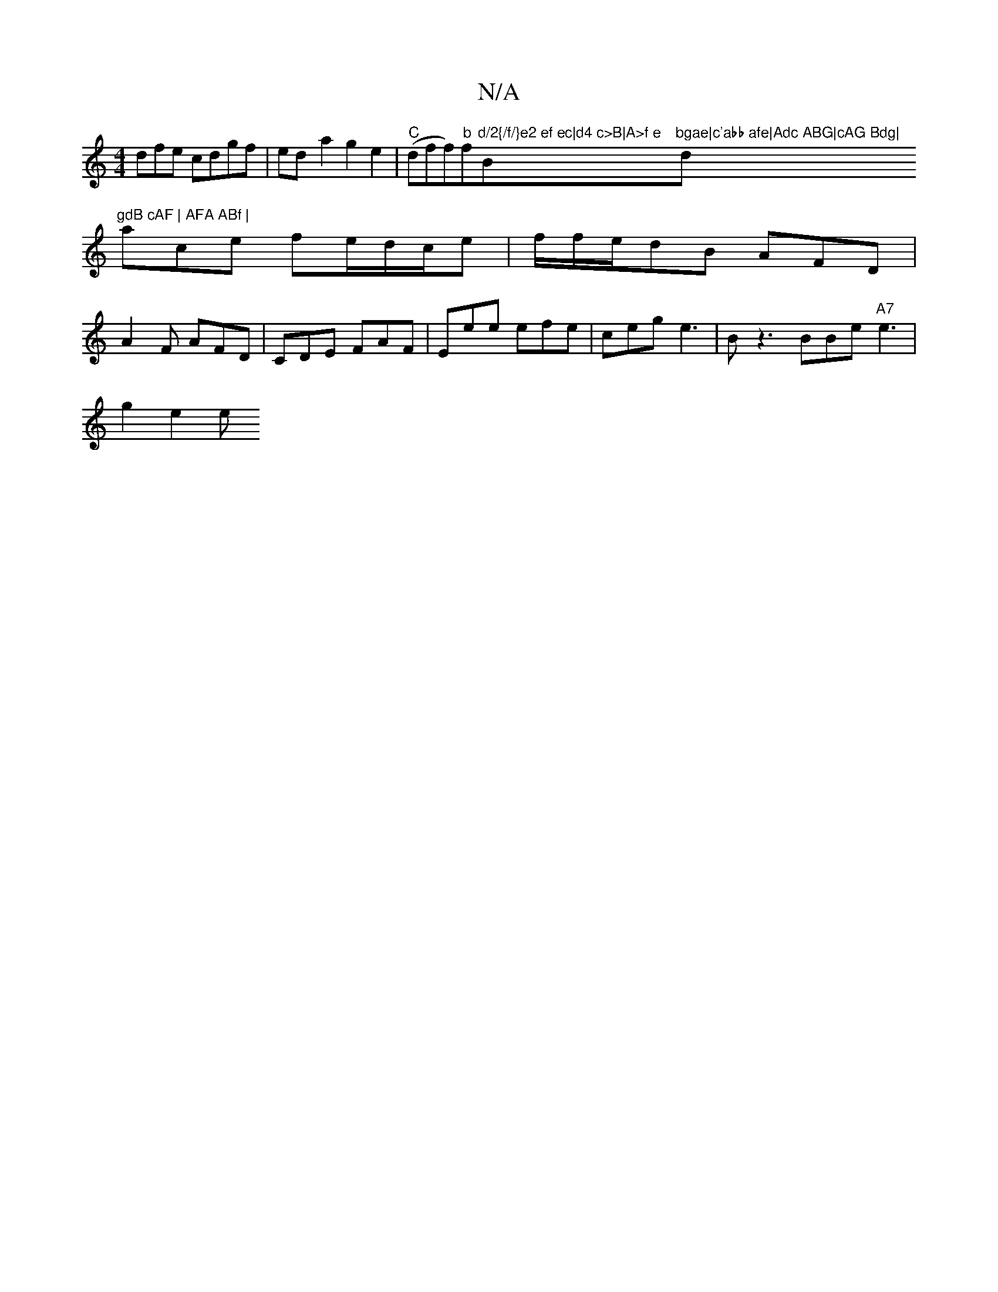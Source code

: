 X:1
T:N/A
M:4/4
R:N/A
K:Cmajor
dfe cdgf|ed-a2g2e2|"C"(dff)"b"f"d/2{/f/}e2 ef ec|d4 c>B|A>f e "B"bgae|c'abb afe|Adc ABG|cAG Bdg|"d"gdB cAF | AFA ABf |
ace fe/d/c/e|f/f/e/dB AFD|A2F AFD|CDE FAF|Eee efe|ceg e3|Bz3 BBe "A7"e3´|
g2 e2 e